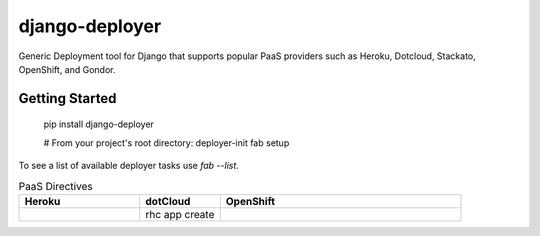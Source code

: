 django-deployer
===============

Generic Deployment tool for Django that supports popular PaaS providers
such as Heroku, Dotcloud, Stackato, OpenShift, and Gondor.


Getting Started
---------------

    pip install django-deployer

    # From your project's root directory:
    deployer-init
    fab setup

To see a list of available deployer tasks use `fab --list`.

.. csv-table:: PaaS Directives
   :header: "Heroku", "dotCloud", "OpenShift"
   :widths: 15, 10, 30

   "","rhc app create", ""
